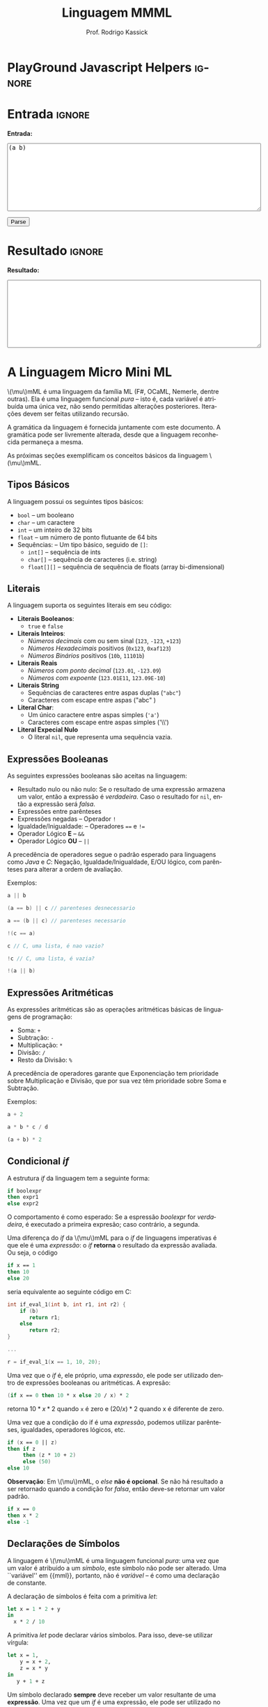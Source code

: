 #+TITLE: Linguagem MMML
#+AUTHOR: Prof. Rodrigo Kassick
#+LANGUAGE: pt
#+TAGS: noexport(n) deprecated(d) success(s) failed(f) pending(p)
#+EXPORT_SELECT_TAGS: export
#+EXPORT_EXCLUDE_TAGS: noexport
#+SEQ_TODO: TODO(t!) STARTED(s!) WAITING(w!) REVIEW(r!) PENDING(p!) | DONE(d!) CANCELLED(c!) DEFERRED(f!)
#+STARTUP: overview indent
#+OPTIONS: ^:nil
#+OPTIONS: _:nil toc:nil num:nil
#+MACRO: mml @@latex:\ensuremath{\mu}mML@@@@html:\(\mu\)mML@@
#+HTML_HEAD: <script type="text/javascript" src="./sparser.js"></script>

* PlayGround Javascript Helpers                                      :ignore:
#+BEGIN_EXPORT html
<script>
 doParse = function(text)
 {
     console.log('text is ' + text);
     r = ccall('parse_string_c', 'string', ['string'], [text]);
     console.log('resault is ' + r);
     return r;
 };

 parseSource = function()
 {
     d_ta = document.getElementById('esource');
     d_res = document.getElementById('result');

     res = doParse(d_ta.value);

     d_res.value = res;
 };
</script>
#+END_EXPORT

* Utils                                                     :noexport:ignore:
#+NAME: mmml_gen_tree
#+BEGIN_SRC sh :var TEST="" :output file :results file :cache t
#!/bin/sh
ANTLR_JAR="../deps/antlr-4.7-complete.jar"
ANTLR_TOOL="org.antlr.v4.Tool"
ANTLR_TESTRIG="org.antlr.v4.gui.TestRig"
GRAMMAR="../Debug/MMML/mmml.jar"
RULE="program"

# GRAMMAR=...
# TEST="$1"
# output=""...

if [ -z "$TEST" ]; then
    echo -n "Missing test"
    return 1
fi

if [! -f "$TEST" ]; then
    echo -n "NO TEST AVAILABLE"
    return 1
fi

if [ -z "$RULE" ] ; then
    echo -n "missing rule"
    return 1
fi

if [ -z "$GRAMMAR" ] ; then
    echo -n "missing grammar"
    return 1
fi

outdir=`dirname $TEST`
output=`basename $TEST|cut -d '.' -f 1|sed -e 's/\n//g'`
output="${outdir}/${output}.png"

if java -cp "${ANTLR_JAR}:${GRAMMAR}" "$ANTLR_TESTRIG" MMML $RULE $TEST -ps /dev/stdout 2>/tmp/antlr.tool.out | convert - "$output" ; then
    echo -n "$output"
else
    echo -n erro: `cat /tmp/antlr.tool.out | tr -s '\n' ' '`
fi
#+END_SRC

* Entrada                                                            :ignore:

*Entrada:*

#+BEGIN_EXPORT html
<textarea name="source" id="esource" rows="10" cols="70">
(a b)
</textarea>

<p>

<button type="button" onclick='parseSource()'>Parse</button>

#+END_EXPORT

#+HTML: <p>

* Resultado                                                          :ignore:

*Resultado:*

#+BEGIN_EXPORT html
<textarea id="result" rows="10" cols="70"></textarea>
#+END_EXPORT

* A Linguagem Micro Mini ML

{{{mml}}} é uma linguagem da família ML (F#, OCaML, Nemerle, dentre outras). Ela é uma linguagem funcional /pura/ -- isto é, cada variável é atribuída uma única vez, não sendo permitidas alterações posteriores. Iterações devem ser feitas utilizando recursão.

A gramática da linguagem é fornecida juntamente com este documento. A gramática pode ser livremente alterada, desde que a linguagem reconhecida permaneça a mesma.

As próximas seções exemplificam os conceitos básicos da linguagem {{{mml}}}.

** Tipos Básicos

A linguagem possui os seguintes tipos básicos:
- ~bool~ -- um booleano
- ~char~ -- um caractere
- ~int~ -- um inteiro de 32 bits
- ~float~ -- um número de ponto flutuante de 64 bits
- Sequências: -- Um tipo básico, seguido de ~[]~:
  - ~int[]~ -- sequência de ints
  - ~char[]~ -- sequência de caracteres (i.e. string)
  - ~float[][]~ -- sequência de sequência de floats (array bi-dimensional)

** Literais

A linguagem suporta os seguintes literais em seu código:
- *Literais Booleanos*:
  - ~true~ e ~false~
- *Literais Inteiros*:
  - /Números decimais/ com ou sem sinal (~123~, ~-123~, ~+123~)
  - /Números Hexadecimais/ positivos (~0x123~, ~0xaf123~)
  - /Números Binários/ positivos (~10b~, ~11101b~)
- *Literais Reais*
  - /Números com ponto decimal/ (~123.01~, ~-123.09~)
  - /Números com expoente/ (~123.01E11~, ~123.09E-10~)
- *Literais String*
  - Sequências de caracteres entre aspas duplas (="abc"=)
  - Caracteres com escape entre aspas ("abc\noutralinha" )
- *Literal Char*:
  - Um único caractere entre aspas simples (='a'=)
  - Caracteres com escape entre aspas simples ('\\')
- *Literal Expecial Nulo*
  - O literal ~nil~, que representa uma sequência vazia.

** Expressões Booleanas

As seguintes expressões booleanas são aceitas na linguagem:
- Resultado nulo ou não nulo: Se o resultado de uma expressão armazena um valor, então a expressão é /verdadeira/. Caso o resultado for ~nil~, então a expressão será /falsa/.
- Expressões entre parênteses
- Expressões negadas -- Operador ~!~
- Igualdade/Inigualdade: -- Operadores ~==~ e ~!=~
- Operador Lógico *E* -- ~&&~
- Operador Lógico *OU* -- ~||~

A precedência de operadores segue o padrão esperado para linguagens como /Java/ e /C/: Negação, Igualdade/Inigualdade, E/OU lógico, com parênteses para alterar a ordem de avaliação.

Exemplos:
#+BEGIN_SRC C :encoding utf-8
a || b

(a == b) || c // parenteses desnecessario

a == (b || c) // parenteses necessario

!(c == a)

c // C, uma lista, é nao vazio?

!c // C, uma lista, é vazia?

!(a || b)

#+END_SRC

** Expressões Aritméticas

As expressões aritméticas são as operações aritméticas básicas de linguagens de programação:
- Soma: ~+~
- Subtração: ~-~
- Multiplicação: ~*~
- Divisão: ~/~
- Resto da Divisão: ~%~

A precedência de operadores garante que Exponenciação tem prioridade sobre Multiplicação e Divisão, que por sua vez têm prioridade sobre Soma e Subtração.

Exemplos:
#+BEGIN_SRC python
a + 2

a * b * c / d

(a + b) * 2
#+END_SRC

** Condicional /if/

A estrutura /if/ da linguagem tem a seguinte forma:
#+BEGIN_SRC fsharp
if boolexpr
then expr1
else expr2
#+END_SRC

O comportamento é como esperado: Se a espressão /boolexpr/ for /verdadeira/, é executado a primeira expresão; caso contrário, a segunda.

Uma diferença do /if/ da {{{mml}}} para o /if/ de linguagens imperativas é que ele é uma /expressão/: o /if/ *retorna* o resultado da expressão avaliada. Ou seja, o código
#+BEGIN_SRC fsharp
if x == 1
then 10
else 20
#+END_SRC

seria equivalente ao seguinte código em C:
#+BEGIN_SRC C
int if_eval_1(int b, int r1, int r2) {
    if (b)
       return r1;
    else
       return r2;
}

...

r = if_eval_1(x == 1, 10, 20);
#+END_SRC

Uma vez que o /if/ é, ele próprio, uma /expressão/, ele pode ser utilizado dentro de expressões booleanas ou aritméticas. A expresão:
#+BEGIN_SRC fsharp
(if x == 0 then 10 * x else 20 / x) * 2
#+END_SRC

retorna $10 * x * 2$ quando ~x~ é zero e $(20 / x) * 2$ quando x é diferente de zero.

Uma vez que a condição do if é uma /expressão/, podemos utilizar parênteses, igualdades, operadores lógicos, etc.
#+BEGIN_SRC fsharp
if (x == 0 || z)
then if z
     then (z * 10 + 2)
     else (50)
else 10
#+END_SRC

*Observação*: Em {{{mml}}}, o /else/ *não é opcional*. Se não há resultado a ser retornado quando a condição for /falsa/, então deve-se retornar um valor padrão.
#+BEGIN_SRC fsharp
if x == 0
then x * 2
else -1
#+END_SRC

** Declarações de Símbolos

A linguagem é {{{mml}}} é uma linguagem funcional /pura/: uma vez que um valor é atribuído a um /símbolo/, este símbolo não pode ser alterado. Uma ``variável'' em {{mml}}, portanto, não é /variável/ -- é como uma declaração de constante.

A declaração de símbolos é feita com a primitiva /let/:
#+BEGIN_SRC fsharp
let x = 1 * 2 + y
in
  x * 2 / 10
#+END_SRC

A primitiva /let/ pode declarar vários símbolos. Para isso, deve-se utilizar vírgula:
#+BEGIN_SRC fsharp
let x = 1,
    y = x + 2,
    z = x * y
in
   y + 1 + z
#+END_SRC

Um símbolo declarado *sempre* deve receber um valor resultante de uma *expressão*. Uma vez que um /if/ é uma expressão, ele pode ser utilizado no lado direito da igualdade durante um /let/:
#+BEGIN_SRC fsharp
let x = if z && t
        then z * t             // ambos verdade, pode multiplicar
        else if z then z * 10  // apenas z
        else if t then t * 10  // apenas t
        else -1                // nenhum
in
   if x
   then x * 100                // x nao recebeu nil
   else 0                      // x recebeu 0
#+END_SRC

Assim como o /if/, o /let/ é, também, uma *expressão* e, portanto, retorna valor:
#+BEGIN_SRC fsharp
if (let x = 100 in x * x * x * x) == 100
then false  // 100^4 eh 100 ?! nunca deveria retornar false
else true   // sempre deveria retrnar true
#+END_SRC

O *escopo* de qualquer símbolo está restrito à expressão associada ao /in/ do /let/. O seguinte trecho de código deveria retornar $38$:
#+BEGIN_SRC fsharp
let x = 10
in // na proxima expressao, x eh 10
   x + (let x = 20
        in  // na proxima expressao, x eh 20
          x - 2 // Aqui x vale 20, 20 - 2 = 18
       )
     + x // aqui x ainda eh 10
#+END_SRC

A seguinte expressão retorna 20:
#+BEGIN_SRC fsharp
let x = 10
in
  let x = 20
  in
    x
#+END_SRC

** Chamadas de Função

Para invocar uma função em {{{mml}}}, deve-se utilizar o nome da função seguido de seus parâmetros. O código a seguir chama a função ~funct~ com os parâmetros ~a~, ~b~ e ~c~.
#+BEGIN_SRC fsharp
funct a b c
#+END_SRC

Parâmetros de uma função podem ser resultado de expressões. O seguinte código chama a função ~funct~ com os parâmetros $x + 1$, $x - 2$ e $x * 2$:
#+BEGIN_SRC fsharp
funct x + 1 x - 2 x * 2
#+END_SRC

Uma vez que os parâmetros são expressões, pode-se utilizar parênteses para isolá-los no código:
#+BEGIN_SRC fsharp
funct ( x + 1 ) ( x - 2 ) ( x * 2 )
#+END_SRC

Esta sintáxe de chamada de função pode introduzir ambiguidades: O seguinte código poderia ser interpretado como a chamada da função ~print_results~ com 3 parâmetros ou como a chamada da função ~print_results~ com 2 parâmetros, um deles o resultado da função ~funct~ ou com apenas um resultado.
#+BEGIN_SRC fsharp
print_results funct 1 2 //[1] print_results (funct) (1) (2)
                        // ou
                        //[2] print_results (funct 1)  (2)
                        // ou
                        //[3] print_results (funct 1 2)
#+END_SRC

Esta ambiguidade deve ser resolvida para o primeiro caso (i.e. print_results com 3 parâmetros). Para expressar qualquer outra alternativa, o programa deve incluir os parênteses adequadamente.

A sintaxe da chamada de função também fica ambígua no caso de funções que não esperam nenhum parâmetro. A função ~read_int~, que lê um inteiro da entrada, não precisa de nenhum parâmetro. Nesse caso, deve-se utilizar o símbolo especial ~_~ (/underscore/) que indica ``nenhum parâmetro'':
#+BEGIN_SRC fsharp
read_int _
#+END_SRC

A chamada de uma função também é uma /expressão/. Assim, podemos atribuir os resultados de uma função a símbolos e utilizar os resultados dentro de expressões:
#+BEGIN_SRC fsharp
let x = read_int _,
    y = funct x
in
  print_results y + (do_something x)
#+END_SRC

#+BEGIN_SRC fsharp
if funct (if x == 0 then 10 else 20)
then 10
else 20
#+END_SRC

** Declaração de Funções

Uma função na linguagem {{{mml}}} é declarada com a primitiva ~def~:
#+BEGIN_SRC fsharp
def print_results r : int =
   print (concat "Resultado: " (str r))
#+END_SRC

Os parâmetros de uma função devem sempre possuir tipos definidos após o símbolo ~:~ .

Pode-se declarar um cabeçalho para a função para definir claramente qual o tipo de retorno. A declaração do tipo de retorno, no entanto, é /opcional/ -- o tipo de retorno de uma função deve ser *deduzido* a partir da expressão de retorno.
#+BEGIN_SRC fsharp
def print_results r -> int
#+END_SRC

A declaração de tipos de retorno, no entanto, é necessária para deduzir o tipo de funções /mutuamente recursivas/:
#+BEGIN_SRC fsharp
def f1 a : int, b : float -> float
def f2 a : int, b : float -> float

def f1 a : int, b : float =
    if a == 0
    then f2 a
            b + b
    else b

def f2 a : int, b : float =
    f1 (a - 1), b
#+END_SRC

Uma função não possui a palavra chave *returns*. O retorno é sempre o resultado de uma *expressão* -- e o tipo de retorno de uma função é definido pelo resultado da expressão.
#+BEGIN_SRC fsharp
// media 1 devolve a media de 3. O tipo de retorno eh int
def media1 a : int,
           b : int,
           c : int =
    (a + b + c) / 3

// resultado da divisao eh float, entao media2 devolve float
def media2 a : int,
           b : int,
           c : int =
    (a + b + c) / 3.0

// expressão booleana, resultado é bool
def andPred a : bool, b : bool = a && b
#+END_SRC

O /corpo/ de uma função é sempre uma expressão. Assim, pode-se utilizar /if/ e /let/ dentro de uma função:
#+BEGIN_SRC fsharp
def max2int a : int,
            b : int =
    if (a > b)
    then a
    else b
#+END_SRC

Toda função retorna algum valor. Uma função de nome ~print~, por exemplo, pode retornar um valor inteiro indicando quantos símbolos foram colocados na tela.

Quando o valor de uma função não necessitar ser armazenado, pode-se, no ~let~, utilizar o símbolo especial ~_~:
#+BEGIN_SRC fsharp
let x = read_int _,
    _ = print_int x + 1 // ignora o resultado de print
in
  x * 10
#+END_SRC

** Funções Especiais

Algumas funções são consideradas especiais da linguagem e devem estar disponíveis para o usuário nativamente:
- ~read_char _ -> char~ : Lê um caractere da entrada
- ~read_int _ -> int~ : Lê um int da entrada
- ~read_float _ -> float~ : Lê um float da entrada
- ~read_string _ -> char[]~ : Lê uma string da entrada
- ~print a : T -> int~ : Coloca na tela o valor de ~a~. Aceita qualquer tipo primitivo (~char~, ~int~, ~float~) e strings (~char[]~)
- ~str a : T -> char[]~ : Deve funcionar para um tipo T ~int~, ~char~, ~float~ e mesmo ~char[]~ . Converte o valor a para uma representação em string.
- ~nth n : int, v : T[] -> T~ : Recebe como parâmetro uma posição ~n~ e uma sequência ~v~, retorna a ~n~-ésima posição do vetor
- ~let_nth n : int, value : T, v : T[] -> T[]~ : Recebe como parâmetro uma sequência ~v~, uma posição ~n~ e um valor ~value~. Retorna uma nova sequência onde a posição ~n~ foi alterada para ~value~.
- ~length v : T[] -> int~ : retorna a quantidade de elementos de uma sequência.

  *Obs.:* =length nil= sempre retorna 0.

** Tipos Sequência

Um tipo sequência em {{{mml}}} é equivalente a um vetor ou uma lista em outras linguagens. Toda sequência possui tamanho definido. Uma função especial chamada ~length~ é responsável por indicar quantos elementos existem na sequência.

Uma sequência é criada utilizando o operador ~[]~:
#+BEGIN_SRC fsharp
let s1 = [1],            // sequencia de 1 elemento
    s2 = [ read_int _ ], // 1 elemento, lido da entrada
    s3 = nil             // lista vazia
in (length s1) +         // retorna 1 +
   (length s2) +         //            1 +
   (length s3)           //                0
#+END_SRC

Sequências podem ser concatenadas utilizando o operador ~::~
#+BEGIN_SRC fsharp
let s1 = [1],
    s2 = [2],
    s3 = [3],
    s4 = nil,
    c1 = s1 :: s2,   // [1, 2]
    c2 = s3 :: s4,   // [3] :: nil = [3]
    c3 = c1 :: c2    // [1, 2] :: [3] = [1, 2, 3]
in
   length c3 // retorna 3
#+END_SRC

Uma sequência sempre pode ser quebrada em um /início/, seguido do /resto/ da lista. A sequência [1, 2, 3] pode ser considerada como o início $1$, seguido da lista [2, 3]. Uma expressão /let/ permite quebrar a lista em seu início e seu resto com o operador ~::~
#+BEGIN_SRC fsharp
let seq = [1] :: [2] :: [3],
    h::rest = seq // quebra seq em um inicio chamado h
                  // e uma continuacao chamada rest
in
   h == 1 && (length rest) == 2 // sempre devolve true
#+END_SRC

Uma lista de de um ou menos elementos sempre produzirá um /resto/ *nulo*. A função abaixo utiliza isso para calcular o tamanho de uma sequência de inteiros:
#+BEGIN_SRC fsharp
def len_int_seq__ count : int, s : int[] =
   if !s       // ! ( s != nil )
   then count // nada mais para contar
   else let h::t = s
        in
          len_int_seq__ (count + 1) t

def len_int_seq s : int[] =
    len_int_seq__ 0 s
#+END_SRC

O seguinte código retorna uma lista com todos os elementos da sequencia maiores que 10:
#+BEGIN_SRC fsharp

def filter_gt_10__ ret : int[], s : int [] =
    if !s
    then ret                                   // nada mais, retorna ret
    else let h::t = s                          // quebra em inicio e resto
         in
           if h > 10                           // maior que 10?
           then filter_gt_10__ (ret :: [h] ) t // chama recursivo, incluindo o
                                               //          inicio no resultado
           else filter_gt_10__ ret t           // chama recursivo, ignora o inicio

def filter_gt_10 s : int[] =
   filter_gt_10__ [] s
#+END_SRC

*Observação*: Uma /string/ na linguagem {{{mml}}} é uma sequência de caracteres. Por exemplo, a seguinte função possui tipo de retorno src_fsharp[:exports code]{char[]} :
#+BEGIN_SRC fsharp :exports code
def stringConstante n : int =
   "string"
#+END_SRC

O mesmo vale para as operações de desempacotamento de lista, concatenação e criação:
#+BEGIN_SRC fsharp :exports code
def retString n : int =
  let a = ['a'],     // a eh tipo char[]
      b = "bbb",     // b eh tipo char[]
      c::d2 = "cdd"  // c eh tipo char, d2 eh tipo char[]
  in
    a :: b :: [c] :: d2 // retorna ['a', 'b', 'b', 'b', 'c', 'd', 'd']
                        // ou "abbbcdd"
#+END_SRC

** Conversão entre Tipos

Quando for necessário converter um tipo primitivo para outro tipo primitivo, devemos usar uma operação de /cast/. Em {{{mml}}}, um cast funciona como uma chamada de função cujo nome é o tipo destino. src_fsharp[:exports code]{int 0.2} converte para inteiro o valor em ponto flutuante 0.2 .

#+BEGIN_SRC fsharp
let y = 2.2,
    x = int y // x = 2
in
   x * 10
#+END_SRC

A conversão de tipos pode ser útil quando queremos forçar um retorno de função para um tipo específico:
#+BEGIN_SRC fsharp
def avg2 a : int, b : int, round : bool =
   if round
   then
      float ((a + b) / 2) // calcula (a+b)/2, que eh int, mas devolve como float
   else
      (a + b) / 2.0       // calcula (a+b)/2.0, float
#+END_SRC

#+BEGIN_SRC fsharp
def sum__ res : int , seq : int[] =
    if !seq
    then res
    else let h::t = seq
         in sum__ (res + h) t

def sum seq : int [] =
    sum__ 0 seq

def avg_seq seq : int[] =
   let n = length seq, // int
       s = sum seq     // int
   in
      s / (float n) // devolve uma soma inteira
                    // dividida por um float
                    // -> retorna float
#+END_SRC

As seguintes conversões de tipos são aceitas na linguagem {{{mml}}}:
#+ATTR_LaTeX: :align r|r|c|p{10cm}
|   | Tipo Origem |    | Tipo Destino |    | Obs                            |
| / | <>          | <> | <>           | <> | <>                             |
|---+-------------+----+--------------+----+--------------------------------|
|   |             |    |              |    | <30>                           |
|   | Bool        | \to  | Char         | \check  | 0 se falso, 1 se verdadeiro    |
|   | Bool        | \to  | Int          | \check  |                                |
|   | Bool        | \to  | Float        | \check  |                                |
|---+-------------+----+--------------+----+--------------------------------|
|   | Char        | \to  | Int          | \check  | Devolve o número da tabela ASCII correspondente ao caractere |
|   | Char        | \to  | Float        | \check  |                                |
|---+-------------+----+--------------+----+--------------------------------|
|   | Inteiro     | \to  | Float        | \check  | Número em ponto flutuante com 0s depois da vírgula (1 \to 1.0) |
|---+-------------+----+--------------+----+--------------------------------|
|---+-------------+----+--------------+----+--------------------------------|
|   | Float       | \to  | Inteiro      | \check  | Número inteiro descartando a parte fracionária. Pode perder precisão (1.9 \to 1). Compilador deve alertar (/Warning/) |
|   | Float       | \to  | Char         | \check  | Caractere, convertido da tabela ASCII a partir da parte inteira do número |
|---+-------------+----+--------------+----+--------------------------------|
|   | Int         | \to  | Char         | \check  | Devolve o caractere associado ao valor da tabela ASCII |
|---+-------------+----+--------------+----+--------------------------------|
|---+-------------+----+--------------+----+--------------------------------|
|   | Sequência   | \to  | Booleano     | \check  | /true/ se não vazia. /false/ caso contrário |
|   | Qualquer    | \to  | Booleano     | \check  | /false/ se nulo ou zero; /true/ caso contrário |
|---+-------------+----+--------------+----+--------------------------------|

*Obs.:* Casts não são definidos para tipos sequência, apenas para tipos básicos.

#+BEGIN_SRC fsharp
// intToString__ 512 10 "" ->
//     intToString__ 51 10 "2" ->
//         intToString__ 5 10 "12" ->
//           intToString__ 0 10 "512" ->
//             "512"

def intToString__ x : int,
                  b : int,
                  r : char [] =
  let lastDigit = x % b,            // x = 51, lastDigit = 1
      rest = x / b                  //         rest = 5
      r1 = [ '0' + lastDigit ] :: r // r1 = "2", ['1'] :: ['2'] = "12"
  in
    if rest == 0
    then r1
    else intToString__ rest b r1

// funciona para base < 10
def intToStringBase x : int, b : int -> char[] = intToString__ x b ""

def intToString x : int -> char[] = intToStringBase x 10

def charToString c : char = [c]

let s = "101010",
    c = 'a',
    c_ascii = int c, // 97
    c2 = char 98     // 'b'
in
   ( intToString  i ) :: (charToString  c2) // "101010" :: "b" -> "101010b"
#+END_SRC

** Tipos Tupla

Uma /tupla/ é como um vetor que suporta tipos distintos em cada posição. Tuplas são úteis para retornar mais de um valor em uma função.
#+BEGIN_SRC fsharp
def doisRetornos x : int = {x, x + 1}
#+END_SRC

Diferente de um tipo sequência, que pode conter de 0 a n valores, um tipo tupla possui tamanho fixo. O retorno da função acima, por exemplo, é uma tupla de tamanho 2.

#+BEGIN_SRC fsharp
def doisRetornos x : int -> {int, int}
#+END_SRC

** Tipos Definidos pelo Usuário

Um tipo definido pelo usuário é algo parecido com /structs/ de C ou /classes/ de C++/Java, etc.

A declaração de tipo de usuário é feita com a palavra-chave ~class~:
#+BEGIN_SRC fsharp
class MeuTipo =
  campo1 : int,
  campo2 : {char[], int}
  // , outros : campos
#+END_SRC

Para construir uma "instância" de um tipo definido pelo usuário, deve-se usar a palavra chave ~make~ em uma expressão. É obrigatório fornecer valor para *todos os campos da instância*:
#+BEGIN_SRC fsharp
let x = make MeuTipo {1, {"string", length "string"}}
in
   // ...
#+END_SRC

Pode-se, no entanto, criar uma função "construtora" para um tipo:
#+BEGIN_SRC
def construct_MeuTipo a : int =
  make MeuTipo{1, {"default", length "default"}}
#+END_SRC

** Aritmética de Tipos na linguagem {{{mml}}}

Na linguagem {{{mml}}}, tipos são definidos explicitamente
- nos parâmetros de uma função
- na declaração de tipo de retorno de uma função
- na construção de tipos definidos pelo usuário.

Já os tipos de símbolos (equivalenes a variáveis) em {{mml}} são sempre /derivados/ da expressão, em função dos /tipos/ nos parâmetros de uma função.
#+BEGIN_SRC fsharp
let x = read_int _ // tipo de x eh derivado do retorno de read_int
in // ...
#+END_SRC

Torna-se necessário, portanto, /inferir/, a partir das operações básicas da linguagem e dos tipos dos operandos, quais os serão os tipos resultantes.

Na linguagem {{{mml}}}, os operadores aritméticos devem respeitar a seguinte /aritmética de tipos/;

|   | Lado Esquerdo | (Operadores) | Lado Direito  |    | Resultado |
| / | <>            | <>           | <>            | <> | <>        |
|---+---------------+--------------+---------------+----+-----------|
|   | Char          | + - / * %    | Char          | \to  | Char      |
|   | Char          | + - / * %    | Inteiro       | \to  | Inteiro   |
|   | Inteiro       | + - / * %    | Char/Inteiro  | \to  | Inteiro   |
|   | Inteiro       | + - / *      | Float         | \to  | Float     |
|   | Float         | + - / *      | Inteiro/Float | \to  | Float     |

Para o operator ~::~ (concatenação), a operação só deve ser permitida com tipos base e dimensão *idênticas*:
|   | Lado Esquerdo | (Operadores) | Lado Direito |   | Resultado |
| / | <>            | <>           | <>           |   | <>        |
|---+---------------+--------------+--------------+---+-----------|
|   | int[]         | ::           | int[]        | \to | int[]     |
|   | int[][]       | ::           | int[][]      | \to | int[][]   |
|   | int[][][]     | ::           | int[][][]    | \to | int[][][] |
|   | char[]        | ::           | char[]       | \to | char[]    |
|   | ...           |              | ...          |   | ...       |
|   | float[]       | ::           | float[]      | \to | float[]   |
|   | int[]         | ::           | float[]      | \to | *ERRO*      |
|   | int[]         | ::           | int[][]      | \to | *ERRO*      |
|   | char[]        | ::           | int[]        | \to | *ERRO*      |

Todas as operações booleanas devolvem tipo /bool/. É importante lembrar que uma /expressão/ que devolve ~int~ ou ~float~ pode ser considerada uma expressão booleana também -- sendo /falsa/ se seu resultado é 0 e verdadeira, caso contrário. Já listas são convertidas para "verdadeiro" caso sejam não-vazias. ~nil~ é sempre avaliado como falso.

| Lado Esquerdo            | Operadores | Lado Direito             |   | Resultado                             |
|--------------------------+------------+--------------------------+---+---------------------------------------|
| Float/Int/Char/Sequência | &&         | Float/Int/Char/Sequência | \to | true, ambos guardam algum valor       |
| Float/Int/Char/Sequência | &&         | Float/Int/Char/Sequência | \to | false, algum deles é 0 ou ~nil~         |
| Float/Int/Char/Sequência | \vert\vert         | Float/Int/Char/Sequência | \to | true, algum dos lados guarda valor    |
| Float/Int/Char/Sequência | \vert\vert         | Float/Int/Char/Sequência | \to | false, ambos são 0 ou ~nil~             |
| Bool                     | &&         | Bool                     | \to | true, ambos são verdadeiros           |
| Bool                     | &&         | Bool                     | \to | false, um dos dois é falso            |
| Bool                     | \vert\vert         | Bool                     | \to | true, um dos dois é verdadeiro        |
| Bool                     | \vert\vert         | Bool                     | \to | false, um dos dois é falso            |
|                          | !          | Float/Int/Char/Sequência | \to | true, lado direito não armazena valor |
|                          | !          | Float/Int/Char/Sequência | \to | false, lado direito armazena valor    |

Em uma expressão booleana, pode-se considerar que qualquer símbolo que armazene algo não-nulo é equivalente a ~true~. Isso pode ser obtido através de /coearção de tipos/.

*** Coerção de Tipos

Quando um tipo inteiro for passado como parâmetro para uma função que espera um /float/, este tipo pode ser convertido automaticamente para float, sem que o usuário do compilador solicite explicitamente o /cast/. Isso se chama /coerção de tipos/.

As seguintes coerções de tipos são válidas:

| Integer  | \to | Float    |
| Char     | \to | Integer  |
| Char     | \to | Float    |
| Qualquer | \to | Booleano |

No caso da coerção para /booleano/, o /valor/ obtido será equivalente a /false/ caso o valor coagido for:
- sequência vazia
- constante ~nil~
- Char, Inteiro, Float, com valor 0

O seguinte código deve, portanto, funcionar corretamente:
#+BEGIN_SRC fsharp
def media a : float, b : float =
    (a + b) / 2 // (float + float) / int = float / int = float

def funct =
    let x = read_int _,
        y = 'z'
    in
      media x y // x eh coagido para float , y eh coagido para float
#+END_SRC

Uma coerção especial é a da constante nula ~nil~ para algum tipo lista. A constante ~nil~ pode ser coagida para qualquer tipo sequência durante chamadas de função ou concatenação de sequências:
#+BEGIN_SRC fsharp
def concat a : int[] , b : int[] = a :: b

def main =
    let tmp = [1] :: [2] :: nil  // Coage para int[] por que
                                 // [1] :: [1] é int
    in concat tmp nil            // Coage para int[] por que eh o
                                 // que o parametro 2 de concat espera
#+END_SRC

** Um Programa em {{{mml}}}

Um programa em {{{mml}}} deve possuir uma função chamada /main/ que não recebe nenhum parâmetro. A execução do programa se inicia por esta função:
#+BEGIN_SRC fsharp
def fib x : int =
    if x <= 0 then -1 // 0 nao eh valido
    else if x == 1 then 1
    else if x == 2 then 1
    else (fib x - 1) + (fib x - 2)

def main =
    let _ = print "Digite um numero : ",
        n = read_int _ ,
        fib_n = fib n
    in
       if !fib_n
       then let _ = print "Numero invalido para fibbonaci\n" in nil
       else let _ = print ("Fib de " :: (str n) :: " eh " :: (str fib_n) in nil
#+END_SRC

* Entradas e Árvores de Análise
- Exemplo 1
  #+INCLUDE: "inputs/main.mmml" example

  #+CALL: mmml_gen_tree(TEST="inputs/main.mmml") :results file

  #+RESULTS:
  [[file:inputs/main.png]]

- Exemplo 2

  #+INCLUDE: "inputs/main2.mmml" example

  #+CALL: mmml_gen_tree(TEST="inputs/main2.mmml") :results file

  #+RESULTS:
 [[file:inputs/main2.png]]

- Exemplo 3
  #+INCLUDE: "inputs/main3.mmml" example

  #+CALL: mmml_gen_tree(TEST="inputs/main3.mmml") :results file

  #+RESULTS:
[[file:inputs/main3.png]]

- Exemplo 4: Funções
  #+INCLUDE: "inputs/fun1.mmml" example

  #+CALL: mmml_gen_tree(TEST="inputs/fun1.mmml") :results file

  #+RESULTS:
  [[file:inputs/fun1.png]]

- Exemplo 5: if

  #+INCLUDE: "inputs/if.mmml" example

  #+CALL: mmml_gen_tree("inputs/if.mmml") :results file

  #+RESULTS:
  [[file:inputs/if.png]]

- Exemplo 6: let

  #+INCLUDE: "inputs/let.mmml" example

  #+CALL: mmml_gen_tree("inputs/let.mmml")

  #+RESULTS:
  [[file:inputs/let.png]]

- Exemplo 7 : expressões booleanas
  #+INCLUDE: "inputs/expr1.mmml" example
  #+CALL: mmml_gen_tree("inputs/expr1.mmml")

  #+RESULTS:
  [[file:inputs/expr1.png]]

- Exemplo 8 : Chamada de Função

  #+INCLUDE: "inputs/funcall1.mmml" example

  #+CALL: mmml_gen_tree("inputs/funcall1.mmml")

  #+RESULTS:
  [[file:inputs/funcall1.png]]

- Exemplo 9 : Chamada de Função 2
  #+INCLUDE: "inputs/funcall2.mmml" example

  #+CALL: mmml_gen_tree("inputs/funcall2.mmml")

  #+RESULTS:
  [[file:inputs/funcall2.png]]

- Exemplo 10 : Tuplas
  #+INCLUDE: "inputs/tuples.mmml" example

  #+CALL: mmml_gen_tree("inputs/tuples.mmml")

  #+RESULTS:
  [[file:inputs/tuples.png]]

- Exemplo 11 : Tipos Definidos pelo Usuário
  #+INCLUDE: "inputs/custom_types.mmml" example

  #+CALL: mmml_gen_tree("inputs/custom_types.mmml")

  #+RESULTS:
  [[file:inputs/custom_types.png]]

- Exemplo 12 : Listas
  #+INCLUDE: "inputs/lists.mmml" example

  #+CALL: mmml_gen_tree("inputs/lists.mmml")

  #+RESULTS:
  [[file:inputs/lists.png]]

- Exemplo 13 : Precedência com operadores booleanos e expressões
  #+INCLUDE "inputs/precedence1.mmml"

  #+CALL: mmml_gen_tree("inputs/precedence1.mmml")

  #+RESULTS:
  [[file:inputs/precedence1.png]]
